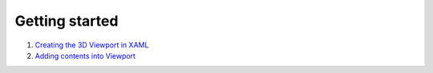 ===============
Getting started
===============
1. `Creating the 3D Viewport in XAML <https://github.com/helix-toolkit/helix-toolkit/wiki/Viewport3DX-Basics>`_
2. `Adding contents into Viewport <https://github.com/helix-toolkit/helix-toolkit/wiki/Adding-Contents-into-Viewport3DX>`_
